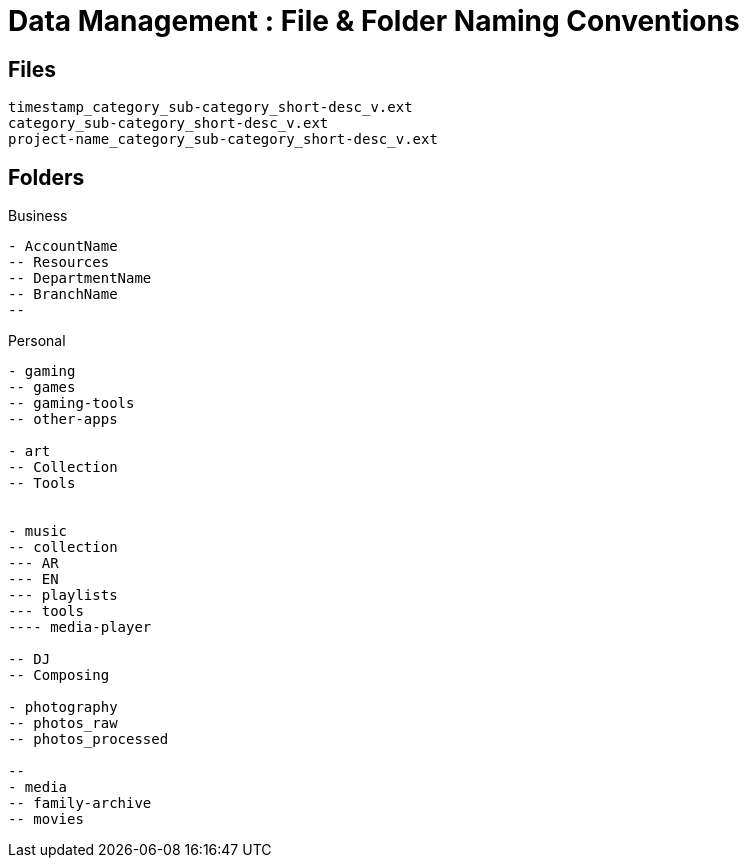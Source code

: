 = Data Management : File & Folder Naming Conventions

== Files
----
timestamp_category_sub-category_short-desc_v.ext
category_sub-category_short-desc_v.ext
project-name_category_sub-category_short-desc_v.ext
----

== Folders

.Business
----
- AccountName
-- Resources
-- DepartmentName
-- BranchName
-- 

----

.Personal
----
- gaming
-- games
-- gaming-tools
-- other-apps

- art
-- Collection
-- Tools


- music
-- collection
--- AR
--- EN
--- playlists
--- tools
---- media-player

-- DJ
-- Composing

- photography
-- photos_raw
-- photos_processed

-- 
- media
-- family-archive
-- movies

----
